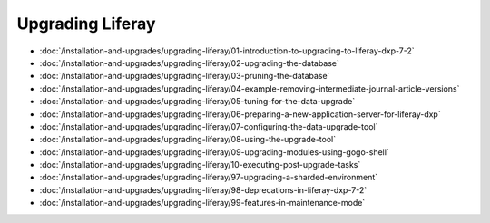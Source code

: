 Upgrading Liferay
=================

-  :doc:`/installation-and-upgrades/upgrading-liferay/01-introduction-to-upgrading-to-liferay-dxp-7-2`
-  :doc:`/installation-and-upgrades/upgrading-liferay/02-upgrading-the-database`
-  :doc:`/installation-and-upgrades/upgrading-liferay/03-pruning-the-database`
-  :doc:`/installation-and-upgrades/upgrading-liferay/04-example-removing-intermediate-journal-article-versions`
-  :doc:`/installation-and-upgrades/upgrading-liferay/05-tuning-for-the-data-upgrade`
-  :doc:`/installation-and-upgrades/upgrading-liferay/06-preparing-a-new-application-server-for-liferay-dxp`
-  :doc:`/installation-and-upgrades/upgrading-liferay/07-configuring-the-data-upgrade-tool`
-  :doc:`/installation-and-upgrades/upgrading-liferay/08-using-the-upgrade-tool`
-  :doc:`/installation-and-upgrades/upgrading-liferay/09-upgrading-modules-using-gogo-shell`
-  :doc:`/installation-and-upgrades/upgrading-liferay/10-executing-post-upgrade-tasks`
-  :doc:`/installation-and-upgrades/upgrading-liferay/97-upgrading-a-sharded-environment`
-  :doc:`/installation-and-upgrades/upgrading-liferay/98-deprecations-in-liferay-dxp-7-2`
-  :doc:`/installation-and-upgrades/upgrading-liferay/99-features-in-maintenance-mode`